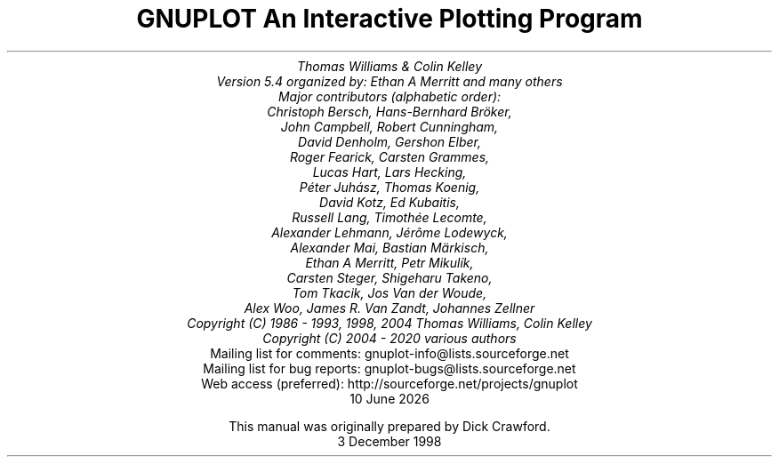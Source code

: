 .nr HM 3.2i
.TL
GNUPLOT
.br
An Interactive Plotting Program
.sp
.AU
Thomas Williams & Colin Kelley
.br
   Version 5.4 organized by: Ethan A Merritt and many others
.br
   Major contributors (alphabetic order):
.br
  Christoph Bersch,  Hans-Bernhard Bröker,
.br
  John Campbell,  Robert Cunningham,
.br
  David Denholm,  Gershon Elber,
.br
  Roger Fearick,  Carsten Grammes,
.br
  Lucas Hart,  Lars Hecking,
.br
  Péter Juhász,  Thomas Koenig,
.br
  David Kotz,  Ed Kubaitis,
.br
  Russell Lang,  Timothée Lecomte,
.br
  Alexander Lehmann,  Jérôme Lodewyck,
.br
  Alexander Mai,  Bastian Märkisch,
.br
  Ethan A Merritt,  Petr Mikulík,
.br
  Carsten Steger,  Shigeharu Takeno,
.br
  Tom Tkacik,  Jos Van der Woude,
.br
  Alex Woo,  James R. Van Zandt,  Johannes Zellner
.br
  Copyright (C) 1986 - 1993, 1998, 2004   Thomas Williams, Colin Kelley
  Copyright (C) 2004 - 2020  various authors
.AI
   Mailing list for comments: gnuplot-info@lists.sourceforge.net
.br
   Mailing list for bug reports: gnuplot-bugs@lists.sourceforge.net
.br
  Web access (preferred): http://sourceforge.net/projects/gnuplot
\*(DY
.br






This manual was originally prepared by Dick Crawford.
3 December 1998
.AB no
.AE
.LP
.nr HM 1.2i
.ds CH
.ds LH GNUPLOT 5.4
.ds RH %
.\".nr PS 12
.\".nr VS 13
